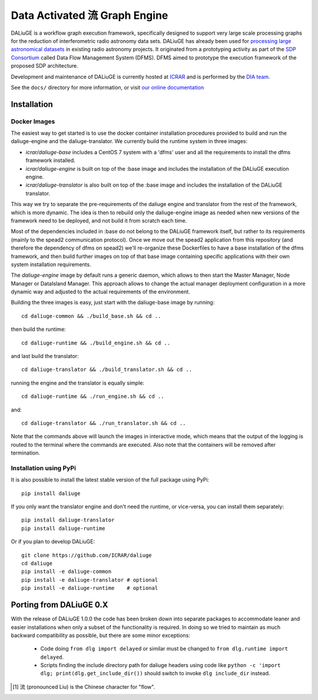 Data Activated 流 Graph Engine
==============================

.. image:: https://travis-ci.org/ICRAR/daliuge.svg?branch=master
    :target: https://travis-ci.org/ICRAR/daliuge

.. image:: https://coveralls.io/repos/github/ICRAR/daliuge/badge.svg?branch=master
    :target: https://coveralls.io/github/ICRAR/daliuge?branch=master

.. image:: https://readthedocs.org/projects/daliuge/badge/?version=latest
    :target: https://daliuge.readthedocs.io/en/latest/?badge=latest
    :alt: Documentation Status

|daliuge|
is a workflow graph execution framework, specifically designed to support very large
scale processing graphs for the reduction of interferometric radio astronomy data sets.
|daliuge| has already been used for `processing large astronomical datasets 
<https://arxiv.org/abs/1702.07617>`_ in existing radio astronomy projects.
It originated from a prototyping activity as part of the `SDP Consortium
<https://www.skatelescope.org/sdp/>`_ called Data Flow Management System (DFMS). DFMS aimed to 
prototype the execution framework of the proposed SDP architecture.


Development and maintenance of |daliuge| is currently hosted at ICRAR_
and is performed by the `DIA team <http://www.icrar.org/our-research/data-intensive-astronomy/>`_.

See the ``docs/`` directory for more information, or visit `our online
documentation <https://daliuge.readthedocs.io/>`_


Installation
------------

Docker Images
####

The easiest way to get started is to use the docker container installation procedures provided to build and run the daliuge-engine and the daliuge-translator. We currently build the runtime system in three images:

* *icrar/daliuge-base* includes a CentOS 7 system with a 'dfms' user and all the 
  requirements to install the dfms framework installed.
* *icrar/daliuge-engine* is built on top of the :base image and includes the installation 
  of the DALiuGE execution engine.
* *icrar/daliuge-translator* is also built on top of the :base image and includes the installation 
  of the DALiuGE translator.


This way we try to separate the pre-requirements of the daliuge engine and translator from the rest of the framework, which is more dynamic. The idea is then to rebuild only the daliuge-engine image as needed when new versions of the framework need to be deployed, and not build it from scratch each time.

Most of the dependencies included in :base do not belong to the DALiuGE framework itself, but 
rather to its requirements (mainly to the spead2 communication protocol). Once we move out the spead2 application from this repository (and therefore the dependency of dfms on spead2) we'll re-organize these Dockerfiles to have a base installation of the dfms framework, and then build further images on top of that base image containing specific applications with their own system installation requirements.

The *daliuge-engine* image by default runs a generic daemon, which allows to then start the Master Manager, Node Manager or DataIsland Manager. This approach allows to change the actual manager deployment configuration in a more dynamic way and adjusted to the actual requirements of the environment.

Building the three images is easy, just start with the daliuge-base image by running::

  cd daliuge-common && ./build_base.sh && cd ..

then build the runtime::

  cd daliuge-runtime && ./build_engine.sh && cd ..

and last build the translator::

  cd daliuge-translator && ./build_translator.sh && cd ..

running the engine and the translator is equally simple::

  cd daliuge-runtime && ./run_engine.sh && cd ..

and::

  cd daliuge-translator && ./run_translator.sh && cd ..

Note that the commands above will launch the images in interactive mode, which means that the output of the logging is routed to the terminal where the commands are executed. Also note that the containers will be removed after termination.

Installation using PyPi
####

It is also possible to install the latest stable version of the full package using PyPi::

 pip install daliuge

If you only want the translator engine and don't need the runtime,
or vice-versa, you can install them separately::

 pip install daliuge-translator
 pip install daliuge-runtime

.. You can also install each directly from GitHub::
..
..  pip install "git+https://github.com/ICRAR/daliuge#egg=daliuge-common&subdirectory=daliuge-common"
..  pip install "git+https://github.com/ICRAR/daliuge#egg=daliuge-translator&subdirectory=daliuge-translator"
..  pip install "git+https://github.com/ICRAR/daliuge#egg=daliuge-runtime&subdirectory=daliuge-runtime"
..  pip install "git+https://github.com/ICRAR/daliuge"

Or if you plan to develop |daliuge|::

 git clone https://github.com/ICRAR/daliuge
 cd daliuge
 pip install -e daliuge-common
 pip install -e daliuge-translator # optional
 pip install -e daliuge-runtime    # optional


Porting from |daliuge| 0.X
--------------------------

With the release of |daliuge| 1.0.0
the code has been broken down into separate packages
to accommodate leaner and easier installations
when only a subset of the functionality is required.
In doing so we tried to maintain
as much backward compatibility as possible,
but there are some minor exceptions:

 * Code doing ``from dlg import delayed`` or similar must be changed
   to ``from dlg.runtime import delayed``.
 * Scripts finding the include directory path for daliuge headers
   using code like ``python -c 'import dlg; print(dlg.get_include_dir())``
   should switch to invoke ``dlg include_dir`` instead.


.. |daliuge| replace:: DALiuGE
.. _ICRAR: http://www.icrar.org
.. [#f1] 流 (pronounced Liu) is the Chinese character for "flow".
